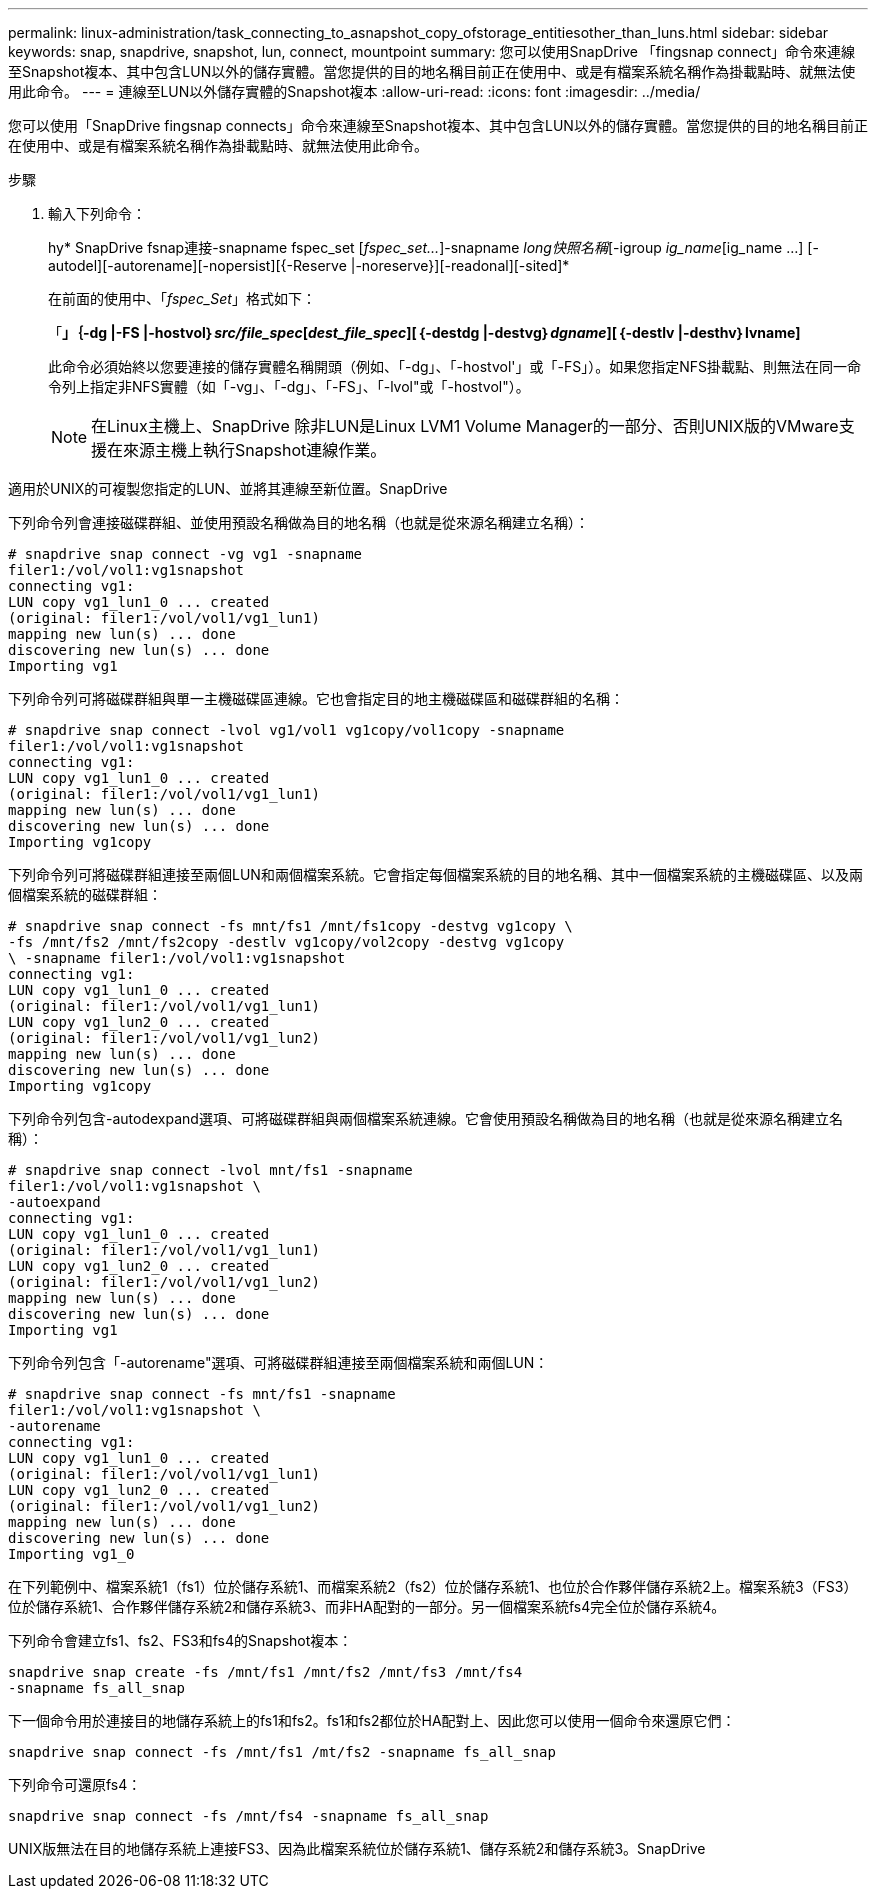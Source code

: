 ---
permalink: linux-administration/task_connecting_to_asnapshot_copy_ofstorage_entitiesother_than_luns.html 
sidebar: sidebar 
keywords: snap, snapdrive, snapshot, lun, connect, mountpoint 
summary: 您可以使用SnapDrive 「fingsnap connect」命令來連線至Snapshot複本、其中包含LUN以外的儲存實體。當您提供的目的地名稱目前正在使用中、或是有檔案系統名稱作為掛載點時、就無法使用此命令。 
---
= 連線至LUN以外儲存實體的Snapshot複本
:allow-uri-read: 
:icons: font
:imagesdir: ../media/


[role="lead"]
您可以使用「SnapDrive fingsnap connects」命令來連線至Snapshot複本、其中包含LUN以外的儲存實體。當您提供的目的地名稱目前正在使用中、或是有檔案系統名稱作為掛載點時、就無法使用此命令。

.步驟
. 輸入下列命令：
+
hy* SnapDrive fsnap連接-snapname fspec_set [_fspec_set..._]-snapname _long快照名稱_[-igroup _ig_name_[ig_name ...] [-autodel][-autorename][-nopersist][{-Reserve |-noreserve}][-readonal][-sited]*

+
在前面的使用中、「_fspec_Set_」格式如下：

+
「*」｛-dg |-FS |-hostvol｝_src/file_spec_[_dest_file_spec_][｛-destdg |-destvg｝_dgname_][｛-destlv |-desthv｝lvname]*

+
此命令必須始終以您要連接的儲存實體名稱開頭（例如、「-dg」、「-hostvol'」或「-FS」）。如果您指定NFS掛載點、則無法在同一命令列上指定非NFS實體（如「-vg」、「-dg」、「-FS」、「-lvol"或「-hostvol"）。

+

NOTE: 在Linux主機上、SnapDrive 除非LUN是Linux LVM1 Volume Manager的一部分、否則UNIX版的VMware支援在來源主機上執行Snapshot連線作業。



適用於UNIX的可複製您指定的LUN、並將其連線至新位置。SnapDrive

下列命令列會連接磁碟群組、並使用預設名稱做為目的地名稱（也就是從來源名稱建立名稱）：

[listing]
----
# snapdrive snap connect -vg vg1 -snapname
filer1:/vol/vol1:vg1snapshot
connecting vg1:
LUN copy vg1_lun1_0 ... created
(original: filer1:/vol/vol1/vg1_lun1)
mapping new lun(s) ... done
discovering new lun(s) ... done
Importing vg1
----
下列命令列可將磁碟群組與單一主機磁碟區連線。它也會指定目的地主機磁碟區和磁碟群組的名稱：

[listing]
----
# snapdrive snap connect -lvol vg1/vol1 vg1copy/vol1copy -snapname
filer1:/vol/vol1:vg1snapshot
connecting vg1:
LUN copy vg1_lun1_0 ... created
(original: filer1:/vol/vol1/vg1_lun1)
mapping new lun(s) ... done
discovering new lun(s) ... done
Importing vg1copy
----
下列命令列可將磁碟群組連接至兩個LUN和兩個檔案系統。它會指定每個檔案系統的目的地名稱、其中一個檔案系統的主機磁碟區、以及兩個檔案系統的磁碟群組：

[listing]
----
# snapdrive snap connect -fs mnt/fs1 /mnt/fs1copy -destvg vg1copy \
-fs /mnt/fs2 /mnt/fs2copy -destlv vg1copy/vol2copy -destvg vg1copy
\ -snapname filer1:/vol/vol1:vg1snapshot
connecting vg1:
LUN copy vg1_lun1_0 ... created
(original: filer1:/vol/vol1/vg1_lun1)
LUN copy vg1_lun2_0 ... created
(original: filer1:/vol/vol1/vg1_lun2)
mapping new lun(s) ... done
discovering new lun(s) ... done
Importing vg1copy
----
下列命令列包含-autodexpand選項、可將磁碟群組與兩個檔案系統連線。它會使用預設名稱做為目的地名稱（也就是從來源名稱建立名稱）：

[listing]
----
# snapdrive snap connect -lvol mnt/fs1 -snapname
filer1:/vol/vol1:vg1snapshot \
-autoexpand
connecting vg1:
LUN copy vg1_lun1_0 ... created
(original: filer1:/vol/vol1/vg1_lun1)
LUN copy vg1_lun2_0 ... created
(original: filer1:/vol/vol1/vg1_lun2)
mapping new lun(s) ... done
discovering new lun(s) ... done
Importing vg1
----
下列命令列包含「-autorename"選項、可將磁碟群組連接至兩個檔案系統和兩個LUN：

[listing]
----
# snapdrive snap connect -fs mnt/fs1 -snapname
filer1:/vol/vol1:vg1snapshot \
-autorename
connecting vg1:
LUN copy vg1_lun1_0 ... created
(original: filer1:/vol/vol1/vg1_lun1)
LUN copy vg1_lun2_0 ... created
(original: filer1:/vol/vol1/vg1_lun2)
mapping new lun(s) ... done
discovering new lun(s) ... done
Importing vg1_0
----
在下列範例中、檔案系統1（fs1）位於儲存系統1、而檔案系統2（fs2）位於儲存系統1、也位於合作夥伴儲存系統2上。檔案系統3（FS3）位於儲存系統1、合作夥伴儲存系統2和儲存系統3、而非HA配對的一部分。另一個檔案系統fs4完全位於儲存系統4。

下列命令會建立fs1、fs2、FS3和fs4的Snapshot複本：

[listing]
----
snapdrive snap create -fs /mnt/fs1 /mnt/fs2 /mnt/fs3 /mnt/fs4
-snapname fs_all_snap
----
下一個命令用於連接目的地儲存系統上的fs1和fs2。fs1和fs2都位於HA配對上、因此您可以使用一個命令來還原它們：

[listing]
----
snapdrive snap connect -fs /mnt/fs1 /mt/fs2 -snapname fs_all_snap
----
下列命令可還原fs4：

[listing]
----
snapdrive snap connect -fs /mnt/fs4 -snapname fs_all_snap
----
UNIX版無法在目的地儲存系統上連接FS3、因為此檔案系統位於儲存系統1、儲存系統2和儲存系統3。SnapDrive
